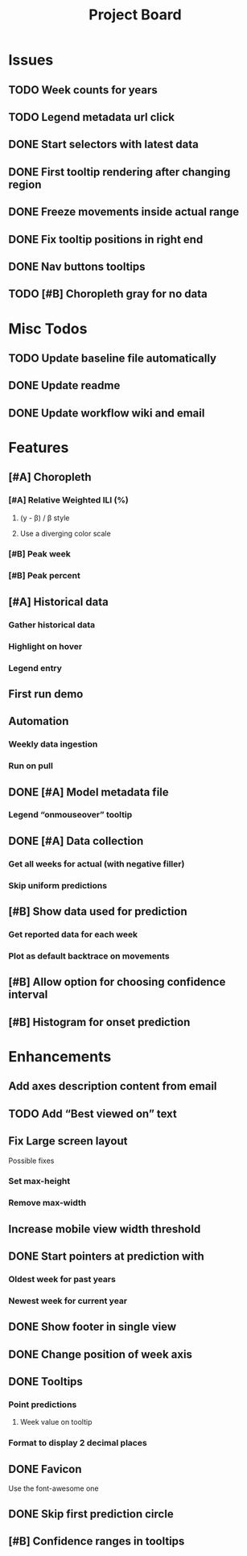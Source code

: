 #+TITLE: Project Board

* Issues
** TODO Week counts for years
** TODO Legend metadata url click
** DONE Start selectors with latest data
CLOSED: [2016-11-05 Sat 19:37]
** DONE First tooltip rendering after changing region
CLOSED: [2016-11-04 Fri 04:29]
** DONE Freeze movements inside actual range
CLOSED: [2016-11-04 Fri 04:22]
** DONE Fix tooltip positions in right end
CLOSED: [2016-11-04 Fri 03:04]
** DONE Nav buttons tooltips
CLOSED: [2016-11-04 Fri 03:21]
** TODO [#B] Choropleth gray for no data
* Misc Todos
** TODO Update baseline file automatically
** DONE Update readme
CLOSED: [2016-11-05 Sat 23:50]
** DONE Update workflow wiki and email
CLOSED: [2016-11-03 Thu 22:12] SCHEDULED: <2016-11-02 Wed>
* Features
** [#A] Choropleth
*** [#A] Relative Weighted ILI (%)
SCHEDULED: <2016-11-04 Fri>
**** (y - \beta) / \beta style
**** Use a diverging color scale
*** [#B] Peak week
*** [#B] Peak percent
** [#A] Historical data
SCHEDULED: <2016-11-04 Fri>
*** Gather historical data
*** Highlight on hover
*** Legend entry
** First run demo
** Automation
*** Weekly data ingestion
*** Run on pull
** DONE [#A] Model metadata file
CLOSED: [2016-11-04 Fri 02:15]
*** Legend “onmouseover” tooltip
** DONE [#A] Data collection
CLOSED: [2016-11-04 Fri 00:43]
*** Get all weeks for actual (with negative filler)
*** Skip uniform predictions
** [#B] Show data used for prediction
*** Get reported data for each week
*** Plot as default backtrace on movements
** [#B] Allow option for choosing confidence interval
** [#B] Histogram for onset prediction
* Enhancements
** Add axes description content from email
** TODO Add “Best viewed on” text
** Fix Large screen layout
Possible fixes
*** Set max-height
*** Remove max-width
** Increase mobile view width threshold
** DONE Start pointers at prediction with
CLOSED: [2016-11-05 Sat 23:22] SCHEDULED: <2016-11-04 Fri>
*** Oldest week for past years
*** Newest week for current year
** DONE Show footer in single view
CLOSED: [2016-11-04 Fri 04:41]
** DONE Change position of week axis
CLOSED: [2016-11-04 Fri 02:55]
** DONE Tooltips
CLOSED: [2016-11-04 Fri 02:38]
*** Point predictions
**** Week value on tooltip
*** Format to display 2 decimal places
** DONE Favicon
CLOSED: [2016-11-04 Fri 00:53]
Use the font-awesome one
** DONE Skip first prediction circle
CLOSED: [2016-11-04 Fri 01:02]
** [#B] Confidence ranges in tooltips
